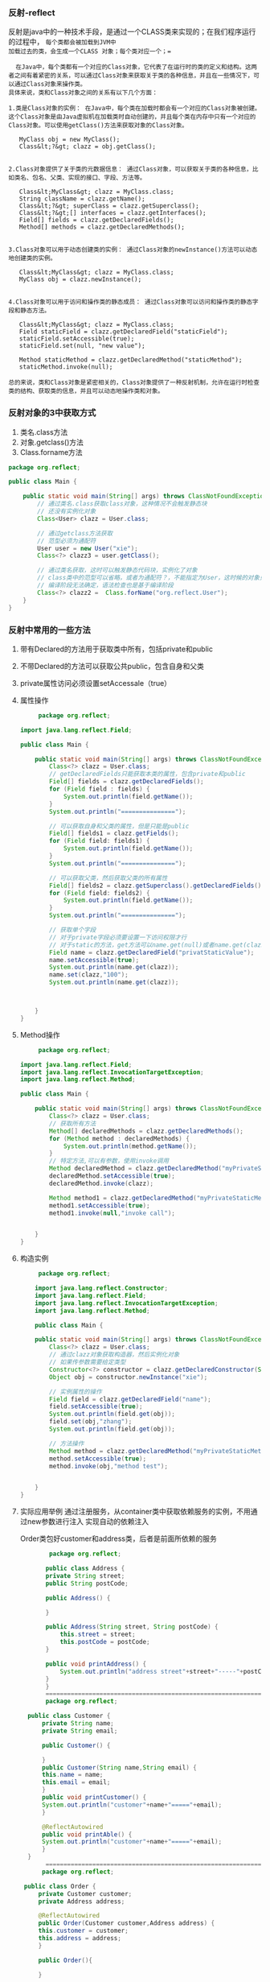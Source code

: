 *** 反射-reflect
反射是java中的一种技术手段，是通过一个CLASS类来实现的；在我们程序运行的过程中， =每个类都会被加载到JVM中
加载过去的类，会生成一个CLASS 对象；每个类对应一个；==

#+begin_src
  在Java中，每个类都有一个对应的Class对象，它代表了在运行时的类的定义和结构。这两者之间有着紧密的关系，可以通过Class对象来获取关于类的各种信息，并且在一些情况下，可以通过Class对象来操作类。
具体来说，类和Class对象之间的关系有以下几个方面：

1.类是Class对象的实例： 在Java中，每个类在加载时都会有一个对应的Class对象被创建。这个Class对象是由Java虚拟机在加载类时自动创建的，并且每个类在内存中只有一个对应的Class对象。可以使用getClass()方法来获取对象的Class对象。

   MyClass obj = new MyClass();
   Class&lt;?&gt; clazz = obj.getClass();


2.Class对象提供了关于类的元数据信息： 通过Class对象，可以获取关于类的各种信息，比如类名、包名、父类、实现的接口、字段、方法等。

   Class&lt;MyClass&gt; clazz = MyClass.class;
   String className = clazz.getName();
   Class&lt;?&gt; superClass = clazz.getSuperclass();
   Class&lt;?&gt;[] interfaces = clazz.getInterfaces();
   Field[] fields = clazz.getDeclaredFields();
   Method[] methods = clazz.getDeclaredMethods();


3.Class对象可以用于动态创建类的实例： 通过Class对象的newInstance()方法可以动态地创建类的实例。

   Class&lt;MyClass&gt; clazz = MyClass.class;
   MyClass obj = clazz.newInstance();


4.Class对象可以用于访问和操作类的静态成员： 通过Class对象可以访问和操作类的静态字段和静态方法。

   Class&lt;MyClass&gt; clazz = MyClass.class;
   Field staticField = clazz.getDeclaredField("staticField");
   staticField.setAccessible(true);
   staticField.set(null, "new value");

   Method staticMethod = clazz.getDeclaredMethod("staticMethod");
   staticMethod.invoke(null);

总的来说，类和Class对象是紧密相关的，Class对象提供了一种反射机制，允许在运行时检查类的结构、获取类的信息，并且可以动态地操作类和对象。
#+end_src

*** 反射对象的3中获取方式
1. 类名.class方法
2. 对象.getclass()方法
3. Class.forname方法
#+begin_src java
package org.reflect;

public class Main {

    public static void main(String[] args) throws ClassNotFoundException {
        // 通过类名.class获取class对象，这种情况不会触发静态块
        // 还没有实例化对象
        Class<User> clazz = User.class;

        // 通过getclass方法获取
        // 范型必须为通配符
        User user = new User("xie");
        Class<?> clazz3 = user.getClass();

        // 通过类名获取，这时可以触发静态代码块，实例化了对象
        // class类中的范型可以省略，或者为通配符？，不能指定为User，这时候的对象只能在running时才可以确定
        // 编译阶段无法确定，语法检查也是基于编译阶段
        Class<?> clazz2 =  Class.forName("org.reflect.User");
    }
}
#+end_src

*** 反射中常用的一些方法
1. 带有Declared的方法用于获取类中所有，包括private和public
2. 不带Declared的方法可以获取公共public，包含自身和父类
3. private属性访问必须设置setAccessale（true）
4. 属性操作
   #+begin_src java
     package org.reflect;

import java.lang.reflect.Field;

public class Main {

    public static void main(String[] args) throws ClassNotFoundException, NoSuchFieldException, IllegalAccessException {
        Class<?> clazz = User.class;
        // getDeclaredFields只能获取本类的属性，包含private和public
        Field[] fields = clazz.getDeclaredFields();
        for (Field field : fields) {
            System.out.println(field.getName());
        }
        System.out.println("===============");

        // 可以获取自身和父类的属性，但是只能是public
        Field[] fields1 = clazz.getFields();
        for (Field field: fields1) {
            System.out.println(field.getName());
        }
        System.out.println("===============");

        // 可以获取父类，然后获取父类的所有属性
        Field[] fields2 = clazz.getSuperclass().getDeclaredFields();
        for (Field field: fields2) {
            System.out.println(field.getName());
        }
        System.out.println("===============");

        // 获取单个字段
        // 对于private字段必须要设置一下访问权限才行
        // 对于static的方法，get方法可以name.get(null)或者name.get(clazz),静态的不需要对象也能获取
        Field name = clazz.getDeclaredField("privatStaticValue");
        name.setAccessible(true);
        System.out.println(name.get(clazz));
        name.set(clazz,"100");
        System.out.println(name.get(clazz));



    }
}
   #+end_src
5. Method操作
   #+begin_src java
     package org.reflect;

import java.lang.reflect.Field;
import java.lang.reflect.InvocationTargetException;
import java.lang.reflect.Method;

public class Main {

    public static void main(String[] args) throws ClassNotFoundException, NoSuchFieldException, IllegalAccessException, NoSuchMethodException, InvocationTargetException {
        Class<?> clazz = User.class;
        // 获取所有方法
        Method[] declaredMethods = clazz.getDeclaredMethods();
        for (Method method : declaredMethods) {
            System.out.println(method.getName());
        }
        // 特定方法,可以有参数，使用invoke调用
        Method declaredMethod = clazz.getDeclaredMethod("myPrivateStaticMethod");
        declaredMethod.setAccessible(true);
        declaredMethod.invoke(clazz);

        Method method1 = clazz.getDeclaredMethod("myPrivateStaticMethod", String.class);
        method1.setAccessible(true);
        method1.invoke(null,"invoke call");


    }
}
   #+end_src
6. 构造实例
   #+begin_src java
     package org.reflect;

    import java.lang.reflect.Constructor;
    import java.lang.reflect.Field;
    import java.lang.reflect.InvocationTargetException;
    import java.lang.reflect.Method;

    public class Main {

	public static void main(String[] args) throws ClassNotFoundException, NoSuchFieldException, IllegalAccessException, NoSuchMethodException, InvocationTargetException, InstantiationException {
	    Class<?> clazz = User.class;
	    // 通过clazz对象获取构造器，然后实例化对象
	    // 如果传参数需要给定类型
	    Constructor<?> constructor = clazz.getDeclaredConstructor(String.class);
	    Object obj = constructor.newInstance("xie");

	    // 实例属性的操作
	    Field field = clazz.getDeclaredField("name");
	    field.setAccessible(true);
	    System.out.println(field.get(obj));
	    field.set(obj,"zhang");
	    System.out.println(field.get(obj));

	    // 方法操作
	    Method method = clazz.getDeclaredMethod("myPrivateStaticMethod", String.class);
	    method.setAccessible(true);
	    method.invoke(obj,"method test");


    }
}

   #+end_src
7. 实际应用举例
   通过注册服务，从container类中获取依赖服务的实例，不用通过new参数进行注入
   实现自动的依赖注入

   Order类包好customer和address类，后者是前面所依赖的服务
   #+begin_src java
		    package org.reflect;

	       public class Address {
		   private String street;
		   public String postCode;

		   public Address() {

		   }

		   public Address(String street, String postCode) {
		       this.street = street;
		       this.postCode = postCode;
		   }

		   public void printAddress() {
		       System.out.println("address street"+street+"-----"+postCode);
		   }
	       }
	       =====================================================================
		   package org.reflect;

	  public class Customer {
	      private String name;
	      private String email;

	      public Customer() {

	      }
	      public Customer(String name,String email) {
		  this.name = name;
		  this.email = email;
	      }
	      public void printCustomer() {
		  System.out.println("customer"+name+"====="+email);
	      }

	      @ReflectAutowired
	      public void printAble() {
		  System.out.println("customer"+name+"====="+email);
	      }
	  }
	       =====================================================================
	      package org.reflect;

     public class Order {
	     private Customer customer;
	     private Address address;

	     @ReflectAutowired
	     public Order(Customer customer,Address address) {
		 this.customer = customer;
		 this.address = address;
	     }

	     public Order(){

	     }

	 public Customer getCustomer() {
	     return customer;
	 }

	 public void setCustomer(Customer customer) {
	     this.customer = customer;
	 }

	 public Address getAddress() {
	     return address;
	 }

	 public void setAddress(Address address) {
	     this.address = address;
	 }
     }
      ==========================依赖的自定义注解=========================
	 package org.reflect;

	import java.lang.annotation.ElementType;
	import java.lang.annotation.Retention;
	import java.lang.annotation.RetentionPolicy;
	import java.lang.annotation.Target;

	@Target({ElementType.CONSTRUCTOR,ElementType.FIELD,ElementType.METHOD})
	@Retention(RetentionPolicy.RUNTIME)
	public @interface ReflectAutowired {
	}

   #+end_src

   #+begin_src java
	       package org.reflect;

	  import javax.xml.ws.Action;

	  /**
	   ,* config 方法用来注册一些服务
	   ,*/
	  public class Config {

	      @ReflectAutowired
	      public Customer customer() {
		  return new Customer("kill","333333");
	      }

	      @ReflectAutowired
	      public Address address() {
		  return new Address("address","post code");
	      }

	      public Message message() {
		  return new Message("content");
	      }
	  }
	  =======================containter,用来获依赖服务的对象，实现自动的依赖注入===================
	      package org.reflect;

     import javax.xml.ws.Action;
     import java.lang.reflect.Constructor;
     import java.lang.reflect.InvocationTargetException;
     import java.lang.reflect.Method;
     import java.util.HashMap;
     import java.util.Map;

     /**
      ,* continer类用来存储服务的方法
      ,*/
     public class Continer {

	 // 存储注册的服务
	 Map<Class<?>, Method> methodMap;
	 // config类用来充当invoke的入参
	 private Object config;

	 // 存储已经创建的服务实例
	 Map<Class<?>,Object> services;

	 // 初始化方法，获取所有服务
	 public void init() throws ClassNotFoundException, NoSuchMethodException, InvocationTargetException, InstantiationException, IllegalAccessException {
	     // 初始化方法容器
	     this.methodMap = new HashMap<>();
	     this.services = new HashMap<>();
	     Class clazz = Class.forName("org.reflect.Config");
	     Method[] methods = clazz.getDeclaredMethods();
	     for (Method method : methods) {
		 if (method.getDeclaredAnnotation(ReflectAutowired.class) != null) {
		     // 放入方法返回类型和方法
		     methodMap.put(method.getReturnType(), method);
		     System.out.println(method.getReturnType());
		 }
		 this.config = clazz.getConstructor().newInstance();
	     }
	 }

	 /**
	  ,* 获取config中的注册实例
	  ,* 提供一服务对象的生成
	  ,* @param clazz
	  ,*/
	 public Object getServiceInstanceByClass(Class<?> clazz) throws InvocationTargetException, IllegalAccessException {
	     // 先检查是否创建了对象
	     if(this.services.containsKey(clazz)) {
		 return this.services.get(clazz);
	     } else {
		 if(this.methodMap.containsKey(clazz)) {
		     Method method = this.methodMap.get(clazz);
		     // 参数是方法所属的对象，这里传入了一个object对象
		     // 返回值也使用Object对象接收
		     Object obj = method.invoke(this.config);
		     this.services.put(clazz,obj);
		     // 我们注册的服务返回的刚好是服务实例
		     return obj;
		 }
	     }
	     return null;
	 }

	 /**
	  ,*创建普通实例，实例所依赖的对象通过注册好的服务获取
	  ,* @param clazz
	  ,*/
	 public Object creatInstance(Class<?> clazz) throws InvocationTargetException, IllegalAccessException, InstantiationException, NoSuchMethodException {
	     // 获取所有的构造器
	     Constructor<?>[] constructors = clazz.getDeclaredConstructors();
	     for (Constructor<?> constructor : constructors) {
		 if (constructor.getDeclaredAnnotation(ReflectAutowired.class) != null) {
		     // 获取构造器的所有参数
		     Class<?>[] parameterTypes = constructor.getParameterTypes();
		     // 存放所有参数的对象数组
		     Object[] arguments = new Object[parameterTypes.length];
		     for (int i=0; i<parameterTypes.length; i++) {
			 // 实例依赖的服务通过该方法获取
			 // 实现了自动注入依赖的对象
			 arguments[i] = getServiceInstanceByClass(parameterTypes[i]);
		     }
		     return constructor.newInstance(arguments);
		 }
	     }
	     // 默认返回无参数构造的对象
	     return clazz.getConstructor().newInstance();
	 }
     }

   #+end_src

   #+begin_src java
     package org.reflect;

import java.lang.reflect.Constructor;
import java.lang.reflect.Field;
import java.lang.reflect.InvocationTargetException;
import java.lang.reflect.Method;

public class Main {

    public static void main(String[] args) throws ClassNotFoundException, NoSuchFieldException, IllegalAccessException, NoSuchMethodException, InvocationTargetException, InstantiationException {
        // 普通方式获取方法
        Address address = new Address("nan jing Road","3321" );
        Customer customer = new Customer("xie","xxx@outlook.com");
        Order order = new Order(customer,address);
        order.getCustomer().printCustomer();
        order.getAddress().printAddress();
        
        
        // 框架方式获取
        Continer continer = new Continer();
        continer.init();
        // 通过构造器获取对象实例
        String className = "org.reflect.Order";
        String field = "customer";
        Class<?> orderClass = Class.forName(className);
        Object obj = continer.creatInstance(orderClass);
        // 获取普通实例中自动注入的属性对象
        Field customer1 = orderClass.getDeclaredField(field);
        customer1.setAccessible(true);
        Object o = customer1.get(obj);
        Method[] methods = o.getClass().getMethods();
        // 调用服务中的方法
        for (Method method : methods) {
            if (method.getDeclaredAnnotation(ReflectAutowired.class) != null) {
                method.invoke(o);
            }

        }

    }
}
   #+end_src
   

   
